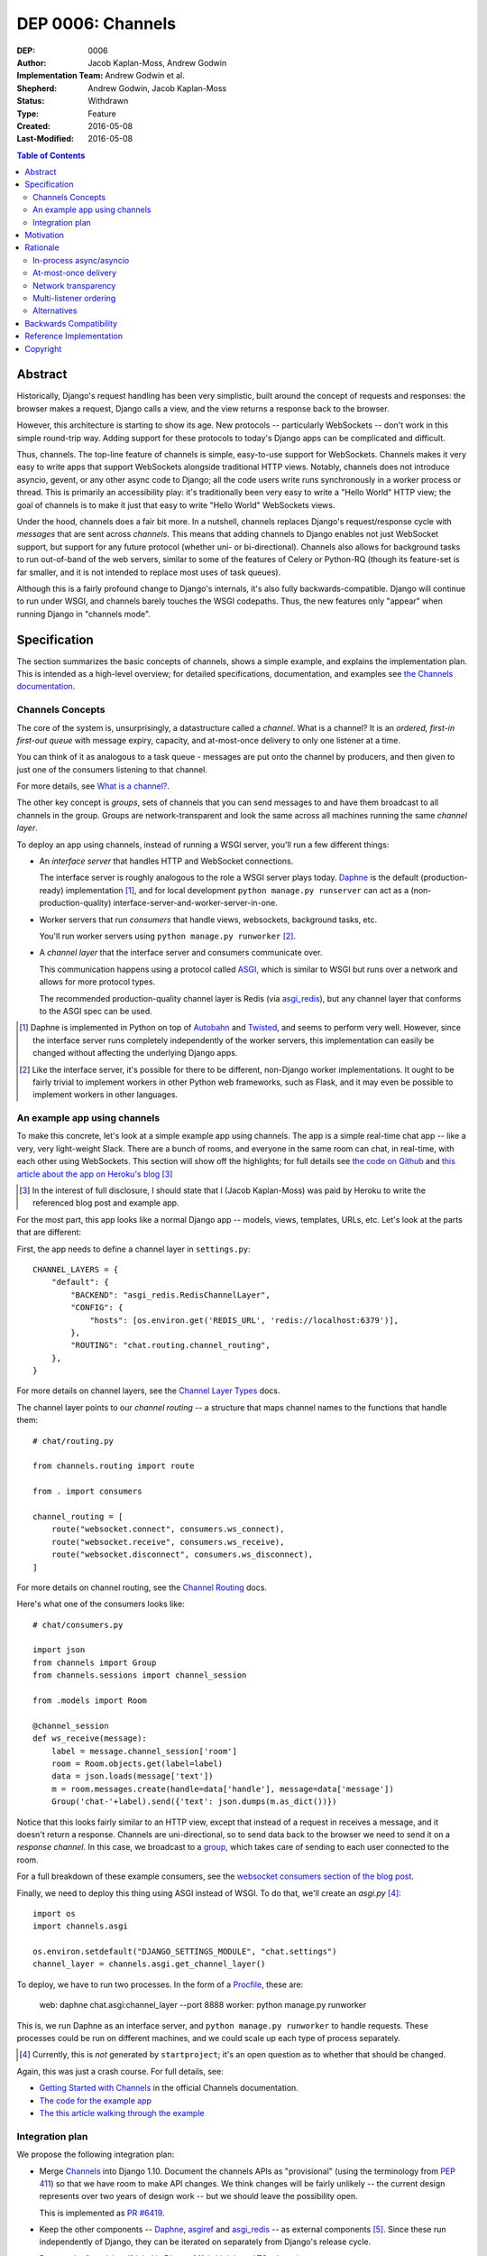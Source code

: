 ==================
DEP 0006: Channels
==================

:DEP: 0006
:Author: Jacob Kaplan-Moss, Andrew Godwin
:Implementation Team: Andrew Godwin et al.
:Shepherd: Andrew Godwin, Jacob Kaplan-Moss
:Status: Withdrawn
:Type: Feature
:Created: 2016-05-08
:Last-Modified: 2016-05-08

.. contents:: Table of Contents
   :depth: 3
   :local:

Abstract
========

Historically, Django's request handling has been very simplistic, built around
the concept of requests and responses: the browser makes a request, Django
calls a view, and the view returns a response back to the browser.

However, this architecture is starting to show its age. New protocols --
particularly WebSockets -- don't work in this simple round-trip way. Adding
support for these protocols to today's Django apps can be complicated and
difficult.

Thus, channels. The top-line feature of channels is simple, easy-to-use support
for WebSockets. Channels makes it very easy to write apps that support
WebSockets alongside traditional HTTP views. Notably, channels does not
introduce asyncio, gevent, or any other async code to Django; all the code
users write runs synchronously in a worker process or thread. This is primarily
an accessibility play: it's traditionally been very easy to write a "Hello
World" HTTP view; the goal of channels is to make it just that easy to write
"Hello World" WebSockets views.

Under the hood, channels does a fair bit more. In a nutshell, channels replaces
Django's request/response cycle with *messages* that are sent across
*channels*.  This means that adding channels to Django enables not just
WebSocket support, but support for any future protocol (whether uni- or
bi-directional). Channels also allows for background tasks to run out-of-band
of the web servers, similar to some of the features of Celery or Python-RQ
(though its feature-set is far smaller, and it is not intended to replace most
uses of task queues).

Although this is a fairly profound change to Django's internals, it's also
fully backwards-compatible. Django will continue to run under WSGI, and
channels barely touches the WSGI codepaths. Thus, the new features only
"appear" when running Django in "channels mode".


Specification
=============

The section summarizes the basic concepts of channels, shows a simple example,
and explains the implementation plan. This is intended as a high-level
overview; for detailed specifications, documentation, and examples see `the
Channels documentation <https://channels.readthedocs.io/>`_.


Channels Concepts
-----------------

The core of the system is, unsurprisingly, a datastructure called a *channel*.
What is a channel? It is an *ordered, first-in first-out queue* with message
expiry, capacity, and at-most-once delivery to only one listener at a time.

You can think of it as analogous to a task queue - messages are put onto the
channel by producers, and then given to just one of the consumers listening to
that channel.

For more details, see `What is a channel?
<https://channels.readthedocs.io/en/latest/concepts.html#what-is-a-channel>`_.

The other key concept is *groups*, sets of channels that you can send messages
to and have them broadcast to all channels in the group. Groups are
network-transparent and look the same across all machines running the same
*channel layer*.

To deploy an app using channels, instead of running a WSGI server, you'll run a
few different things:

* An *interface server* that handles HTTP and WebSocket connections.

  The interface server is roughly analogous to the role a WSGI server plays
  today. Daphne_ is the default (production-ready) implementation [#]_, and for
  local development ``python manage.py runserver`` can act as a
  (non-production-quality) interface-server-and-worker-server-in-one.

* Worker servers that run *consumers* that handle views, websockets, background
  tasks, etc.

  You'll run worker servers using ``python manage.py runworker`` [#]_.

* A *channel layer* that the interface server and consumers communicate over.

  This communication happens using a protocol called `ASGI
  <https://channels.readthedocs.io/en/latest/asgi.html>`_, which is similar to
  WSGI but runs over a network and allows for more protocol types.

  The recommended production-quality channel layer is Redis (via `asgi_redis
  <https://github.com/andrewgodwin/asgi_redis>`_), but any channel layer that
  conforms to the ASGI spec can be used.

.. [#] Daphne is implemented in Python on top of `Autobahn
       <http://autobahn.ws/>`_ and `Twisted
       <https://twistedmatrix.com/trac/>`_, and seems to perform very
       well. However, since the interface server runs completely independently
       of the worker servers, this implementation can easily be changed without
       affecting the underlying Django apps.

.. [#] Like the interface server, it's possible for there to be different,
       non-Django worker implementations. It ought to be fairly trivial to
       implement workers in other Python web frameworks, such as Flask, and it
       may even be possible to implement workers in other languages.


An example app using channels
-----------------------------

To make this concrete, let's look at a simple example app using channels. The
app is a simple real-time chat app -- like a very, very light-weight
Slack. There are a bunch of rooms, and everyone in the same room can chat, in
real-time, with each other using WebSockets. This section will show off the
highlights; for full details see `the code on Github
<https://github.com/jacobian/channels-example>`_ and `this article about the
app on Heroku's blog
<https://blog.heroku.com/archives/2016/3/17/in_deep_with_django_channels_the_future_of_real_time_apps_in_django>`_
[#]_

.. [#] In the interest of full disclosure, I should state that I (Jacob
       Kaplan-Moss) was paid by Heroku to write the referenced blog post and
       example app.

For the most part, this app looks like a normal Django app -- models, views,
templates, URLs, etc. Let's look at the parts that are different:

First, the app needs to define a channel layer in ``settings.py``::

    CHANNEL_LAYERS = {
        "default": {
            "BACKEND": "asgi_redis.RedisChannelLayer",
            "CONFIG": {
                "hosts": [os.environ.get('REDIS_URL', 'redis://localhost:6379')],
            },
            "ROUTING": "chat.routing.channel_routing",
        },
    }

For more details on channel layers, see the `Channel Layer Types
<https://channels.readthedocs.io/en/latest/backends.html>`_ docs.

The channel layer points to our *channel routing* -- a structure that maps
channel names to the functions that handle them::

    # chat/routing.py

    from channels.routing import route

    from . import consumers

    channel_routing = [
        route("websocket.connect", consumers.ws_connect),
        route("websocket.receive", consumers.ws_receive),
        route("websocket.disconnect", consumers.ws_disconnect),
    ]

For more details on channel routing, see the `Channel Routing
<https://channels.readthedocs.io/en/latest/getting-started.html#routing>`_
docs.

Here's what one of the consumers looks like::

    # chat/consumers.py

    import json
    from channels import Group
    from channels.sessions import channel_session

    from .models import Room

    @channel_session
    def ws_receive(message):
        label = message.channel_session['room']
        room = Room.objects.get(label=label)
        data = json.loads(message['text'])
        m = room.messages.create(handle=data['handle'], message=data['message'])
        Group('chat-'+label).send({'text': json.dumps(m.as_dict())})

Notice that this looks fairly similar to an HTTP view, except that instead of a
request in receives a message, and it doesn't return a response. Channels are
uni-directional, so to send data back to the browser we need to send it on a
*response channel*. In this case, we broadcast to a `group
<https://channels.readthedocs.io/en/latest/getting-started.html#groups>`_,
which takes care of sending to each user connected to the room.

For a full breakdown of these example consumers, see the `websocket consumers
section of the blog post
<https://blog.heroku.com/archives/2016/3/17/in_deep_with_django_channels_the_future_of_real_time_apps_in_django#websocket-consumers>`_.

Finally, we need to deploy this thing using ASGI instead of WSGI. To do that,
we'll create an `asgi.py` [#]_::

    import os
    import channels.asgi

    os.environ.setdefault("DJANGO_SETTINGS_MODULE", "chat.settings")
    channel_layer = channels.asgi.get_channel_layer()

To deploy, we have to run two processes. In the form of a `Procfile
<https://honcho.readthedocs.io/en/latest/index.html#what-are-procfiles>`_,
these are:

    web: daphne chat.asgi:channel_layer --port 8888
    worker: python manage.py runworker

This is, we run Daphne as an interface server, and ``python manage.py
runworker`` to handle requests. These processes could be run on different
machines, and we could scale up each type of process separately.

.. [#] Currently, this is *not* generated by ``startproject``; it's an open
       question as to whether that should be changed.

Again, this was just a crash course. For full details, see:

* `Getting Started with Channels <https://channels.readthedocs.io/en/latest/getting-started.html>`_ in the official Channels documentation.
* `The code for the example app <https://github.com/jacobian/channels-example>`_
* `The this article walking through the example <https://blog.heroku.com/archives/2016/3/17/in_deep_with_django_channels_the_future_of_real_time_apps_in_django>`_


Integration plan
----------------

We propose the following integration plan:

* Merge `Channels <https://github.com/andrewgodwin/channels>`_ into Django
  1.10.  Document the channels APIs as "provisional" (using the terminology
  from `PEP 411 <https://www.python.org/dev/peps/pep-0411/>`_) so that we have
  room to make API changes. We think changes will be fairly unlikely -- the
  current design represents over two years of design work -- but we should
  leave the possibility open.

  This is implemented as `PR #6419
  <https://github.com/django/django/pull/6419>`_.

* Keep the other components -- Daphne_, `asgiref
  <https://github.com/andrewgodwin/asgiref>`_ and `asgi_redis
  <https://github.com/andrewgodwin/asgi_redis>`_ -- as external components
  [#]_. Since these run independently of Django, they can be iterated on
  separately from Django's release cycle.

* Remove the "provisional" label in Django 1.11 (which is an LTS release)

.. [#] We may want to move these components under the Django github org to
       signify their "more official" status. Since that's orthogonal to the
       technical work proposed by this DEP, this DEP takes no position on this
       question.


Motivation
==========

The primary motivation for channels is that of a perceived gap in Django's
abilities; as the Web grows and evolves, the original view-based design has
lasted surprisingly well, but is starting to chafe when presented with some of
the new technologies the web is growing, particularly WebSockets.

Django projects have had to take on external, third-party solutions to try and
fill this hole, whether they are single-use Python servers that proxy into
Django in a variety of ways, or endpoints in entirely different languages
altogether that have more direct first-class support for non-request-response
workflows (such as Node.js or Go).

Every time a Django developer has to go and find a solution, adapt it, or write
their own, Django loses out on the potential for a community of apps, examples
and code around WebSockets that has brought it as far as it has today for
normal HTTP and view code.

Thus, channels' goal is to create a single, unified interface for Django
developers to write their applications against (the consumer and routing model
shown above), and to provide a good abstraction that allows extension and
adaptation of the underlying coordination logic by end-users, specialists, or
the project itself in the future (ASGI).

Like the rest of Django, we cannot hope to satisfy everyone's needs, and in
particular it is unlikely channels could be used as-is at huge scale; however,
no generic component survives that trip, and any resulting code always ends up
very company- and situation-specific.

Moreover, WebSockets are likely the tip of the iceberg; not only does the
growth of connected devices and the "Internet of Things" mean that Django has
to communicate with an ever-growing number of devices with different
communication requirements, but the growth of existing integrations with other
platforms like Slack provides ample opportunity for Django to position itself
as an easy-to-use and reliable solution for all sorts of backend needs.

The core channels design is protocol-agnostic; while it ships with HTTP and
WebSocket support, work is either planned or already underway for Slack, IRC,
email, HTTP/2 and SMS interface servers, allowing developers to use the same,
familiar consumers-and-routing structure to service all kinds of
non-request-response patterns; not just WebSockets.

Channels' end goal is to provide an easy, accessible path for new and existing
Django projects to easily add WebSocket (and other protocol) support in a way
that performs well at small and medium scales, and which cleanly gets out of
the way and leaves you with a good abstraction to build upon once you reach
large scale.

We should not lose sight of the fact that one of our jobs as a framework is to
choose tradeoffs for our users and present them with a single, cohesive
approach that helps inform good project architecture and foster a community of
third-party solutions, extensions and additions to the code; without things
like a standardised view, middleware, model information and settings system,
Django would not be where it is today. Channels takes that to the next missing
component: the "real-time", evented web, and provides a design model that is a
balance between flexible and rigid, trying to match the Django philosophy as
close as possible.


Rationale
=========

There are several obvious alternatives to channels that could be taken, and
some major decisions in its design that have at first glance equally viable
alternatives. This section tries to address some of the more important ones.


In-process async/asyncio
------------------------

Python has had in-process async support for some time with solutions like
Twisted and gevent, and with the introduction of ``asyncio`` in Python 3, an
officially-blessed solution, too.

Putting Django's Python 2 compatibility requirement aside, the main argument
against using these for this design was one of both feasibility and
developer-friendliness. Making the entirety of Django run asynchronously would
have been a huge challenge; we have over a decade of synchronous code, and
going through all of it to fix and audit it would have taken a multi-year
effort on the part of many developers, resources Django is unlikely to have in
the near future.

Developer-friendliness comes in when we ask new or async-inexperienced
programmers to jump in and write async code as part of even their first "hello
world" WebSocket example; due to the way Python async works, we would have to
provide parallel sync and async versions of most of the API if we were to
maintain backwards compatibility, meaning developers would have to sit down and
slowly work out what to use in which case (with a failure case -- using
synchronous code in an async context, or setting yourself up for occasional
deadlocks or livelocks -- that is not immediately apparent and can in fact
silently live in a codebase for months or years until it causes performance
problems).

Channels tries to take the benefit of Python's async support, and apply it in
the interface servers, which run as 100% asynchronous code, but separately from
the user's main business logic. There's nothing preventing advanced users from
writing their own interface or worker servers that do highly-asynchronous
operations using an entirely async stack - one can imagine a custom worker
server that did parallel fetches on APIs, for example - but we should not force
this into the basic abstraction users have to work with, and instead provide
something familiar, safe, and that performs reasonably well.


At-most-once delivery
---------------------

Channels' core abstraction, the channel, has at-most-once delivery. This choice
is one side of a binary choice that all queue systems must make; at-most-once,
or at-least-once.

The situations in which channels will actually drop messages are few; mostly,
they revolve around servers unexpectedly dying, or inordinate amounts of
traffic filling up the channel capacity. In general, day-to-day use, users
would likely see less than 0.01% of messages dropped.

The choice of delivery guarantee informs the design of the rest of the
solution, as well. With at-most-once, we will have to allow for retry logic and
coding to cope with failure - something Django developers are very used to
given the non-guaranteed nature of HTTP and browsers. If we were to have chosen
at-least-once, however, we would have had to introduce a whole de-duplication
system and try and educate developers that their consumer code might be run
multiple times per message, on different worker machines; a situation the
Django community has less experience dealing with and which is arguably harder
to resolve in a system that also deals with HTTP's dropped connections and
request queue overloads.


Network transparency
--------------------

The channel layer is, by design, network-transparent; that is, all worker and
interface servers in the same deployment see the same channels and groups.

This introduces what may seem like unnecessary complexity, but it addresses a
key scaling problem that any project that grows past a single node must
consider: broadcast. Many applications for channels, such as chat systems,
notifications, live blogs and status GUIs, require the ability to send messages
to an end-user WebSocket (or other open socket) from any number of places in
the system - model code, consumers on other sockets, CLI tools, etc.

Without the network transparency, we would have had to build a separate
infrastructure to enable the transport of these messages around, as well as a
second abstraction just for these cross-network messages. Routing large
broadcast messages to large groups of connected sockets would likely have been
very inefficient in terms of network traffic without the interface servers also
understanding the network routing system at a higher level.

Thus, the network transparency is built-in to channels at the core, allowing
not only broadcast but a host of other useful features, like the ability to
dedicate and tune machines to a single role (interface, worker, or worker on
specific channels), and the lack of requirement for session stickiness.

Small-scale deployments that only run on a single machine can still use a
machine- or process-local channel backend, and channels comes with one of each;
scaling down is important, too.

The ASGI specification, which defines the channel and group transport channels
uses, is designed to only impose as many guarantees and provide just enough API
that it can be sensibly built against while allowing flexibility in
implementation; writing a network-transparent channel layer is difficult, but
not tying Django to a single one and decoupling it like this allows both
iteration on the one or two preferred solutions, and lets large companies or
projects built out their own to suit their specific needs.


Multi-listener ordering
-----------------------

While channels guarantees ordering of messages on a channel when there is a
single listener -- for example, when an interface server is reading a response
body to send back to a connected client -- it does not guarantee global
ordering or mutually exclusive consumer execution when there is more than one
connected listener.

This is not a problem for listeners to channels like ``http.request``; all of
the consumers run on the messages in that channel are entirely independent and
can run simultaneously. It becomes an issue for channels like
``websocket.receive`` where a client is sending WebSocket frames rapidly, such
that several different workers pick messages off the queue from the same client
before others have finished executing.

Solving this problem in a general way in a networked system is impossible to do
without a significant performance hit, either by coordination or session
stickiness. For this reason, channels leaves the non-global-ordering,
simultaneous style as the default, and provides a decorator,
``enforce_ordering``, that provides one of two levels of ordering and
exclusivity guarantees at different levels of performance degradation.


Alternatives
------------

There are many alternative architectures to the ones proposed by this DEP, and
each has their advantages and disadvantages. Channels does not intend to make
it impossible to use these; indeed, if someone wishes to run an evented system,
it is designed so that the message formats, consumer and routing abstraction is
reusable.

However, based on several years of prototypes, design work, and the existing
design of Django, it is the authors' belief that this design represents the
best set of compromises for the large majority of current and future Django
projects.


Backwards Compatibility
=======================

Channels is fully backwards-compatible. Until you switch into ASGI mode by
deploying an interface server and running workers, Django continues to use the
WSGI codepaths. This means that performance under WSGI is unchanged by the
introduction of channels.

The underlying architecture *does* change substantially after switching into
ASGI mode, but that's an explicit opt-in step, and thus has no backwards-
compatibility concerns.


Reference Implementation
========================

See:

* The `Channels app <https://github.com/andrewgodwin/channels>`_, and the
  proposed merge into Django as `PR #6419
  <https://github.com/django/django/pull/6419>`_.

* `Daphne`_ - the interface server.

* `asgiref <https://github.com/andrewgodwin/asgiref>`_ - reference ASGI
  implementations.

* `asgi_redis <https://github.com/andrewgodwin/asgi_redis>`_ - Redis ASGI
  implementation


Copyright
=========

This document has been placed in the public domain per the Creative Commons
CC0 1.0 Universal license (http://creativecommons.org/publicdomain/zero/1.0/deed).

.. _Daphne: https://github.com/andrewgodwin/daphne
